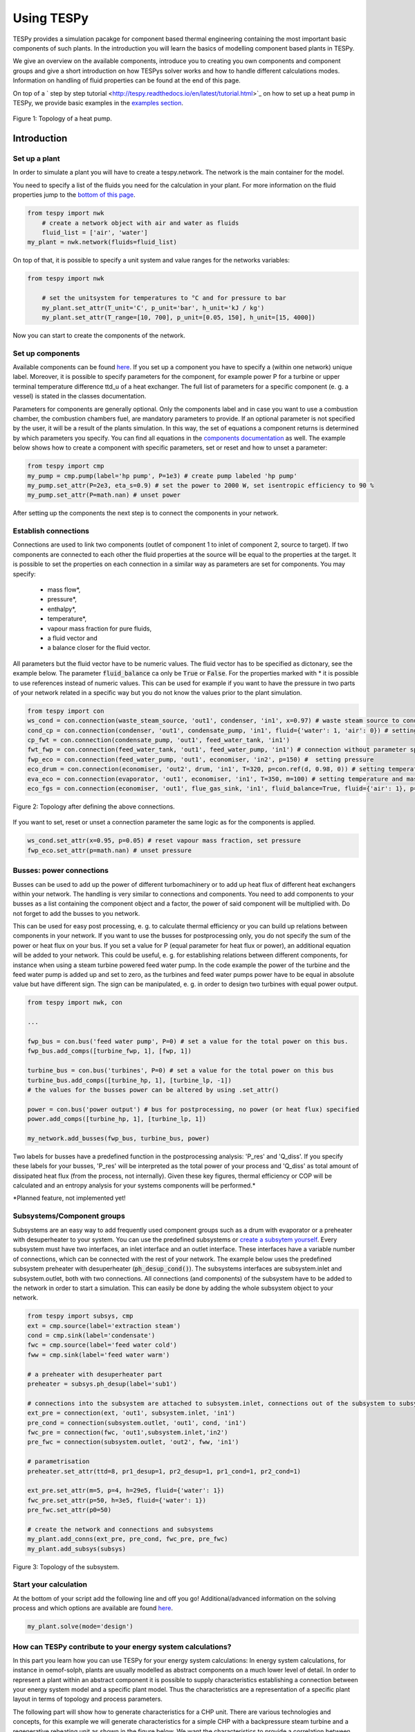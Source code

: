 .. _using_tespy_label:

###########
Using TESPy
###########
	
TESPy provides a simulation pacakge for component based thermal engineering containing the most important
basic components of such plants. In the introduction you will learn the basics of modelling component based
plants in TESPy.

We give an overview on the available components, introduce you to creating you own components and component
groups and give a short introduction on how TESPys solver works and how to handle different calculations modes.
Information on handling of fluid properties can be found at the end of this page.

On top of a ` step by step tutorial <http://tespy.readthedocs.io/en/latest/tutorial.html>`_ on how to
set up a heat pump in TESPy, we provide basic examples in the `examples section
<http://tespy.readthedocs.io/en/dev/introduction.html#examples>`_.

.. figure:: api/_images/tutorial_heat_pump.svg
    :align: center
	
    Figure 1: Topology of a heat pump.

Introduction
============

Set up a plant
--------------

In order to simulate a plant you will have to create a tespy.network. The network is the main container for the model.

You need to specify a list of the fluids you need for the calculation in your plant. For more information on the fluid properties jump to the `bottom of this page <http://tespy.readthedocs.io/en/dev/using_tespy.html#fluid-properties-in-tespy>`_.

.. code-block:: python

    from tespy import nwk
	# create a network object with air and water as fluids
	fluid_list = ['air', 'water']
    my_plant = nwk.network(fluids=fluid_list)

On top of that, it is possible to specify a unit system and value ranges for the networks variables:

.. code-block:: python

    from tespy import nwk
	
	# set the unitsystem for temperatures to °C and for pressure to bar
	my_plant.set_attr(T_unit='C', p_unit='bar', h_unit='kJ / kg')
	my_plant.set_attr(T_range=[10, 700], p_unit=[0.05, 150], h_unit=[15, 4000])

Now you can start to create the components of the network.


Set up components
-----------------

Available components can be found `here <http://tespy.readthedocs.io/en/dev/using_tespy.html#available-components>`_. If you set up a component you have to specify a (within one network) unique label. Moreover, it is possible to specify parameters for the component, for example power P for a turbine or upper terminal temperature difference ttd_u of a heat exchanger. The full list of parameters for a specific component (e. g. a vessel) is stated in the classes documentation.

Parameters for components are generally optional. Only the components label and in case you want to use a combustion chamber, the combustion chambers fuel, are mandatory parameters to provide. If an optional parameter is not specified by the user, it will be a result of the plants simulation. In this way, the set of equations a component returns is determined by which parameters you specify. You can find all equations in the `components documentation <http://tespy.readthedocs.io/en/dev/using_tespy.html#available-components>`_ as well. The example below shows how to create a component with specific parameters, set or reset and how to unset a parameter:

.. _pump-parametrisation:
.. code-block:: python

	from tespy import cmp
	my_pump = cmp.pump(label='hp pump', P=1e3) # create pump labeled 'hp pump'
	my_pump.set_attr(P=2e3, eta_s=0.9) # set the power to 2000 W, set isentropic efficiency to 90 %
	my_pump.set_attr(P=math.nan) # unset power
	
After setting up the components the next step is to connect the components in your network.

Establish connections
---------------------

Connections are used to link two components (outlet of component 1 to inlet of component 2, source to target). If two components are connected to each other the fluid properties at the source will be equal to the properties at the target. It is possible to set the properties on each connection in a similar way as parameters are set for components. You may specify:

 * mass flow*,
 * pressure*,
 * enthalpy*,
 * temperature*,
 * vapour mass fraction for pure fluids,
 * a fluid vector and
 * a balance closer for the fluid vector.

All parameters but the fluid vector have to be numeric values. The fluid vector has to be specified as dictonary, see the example below. The parameter :code:`fluid_balance` ca only be :code:`True` or :code:`False`. For the properties marked with * it is possible to use references instead of numeric values. This can be used for example if you want to have the pressure in two parts of your network related in a specific way but you do not know the values prior to the plant simulation.

.. code-block:: python
	
	from tespy import con
	ws_cond = con.connection(waste_steam_source, 'out1', condenser, 'in1', x=0.97) # waste steam source to condenser hot side inlet and setting vapour mass fraction
	cond_cp = con.connection(condenser, 'out1', condensate_pump, 'in1', fluid={'water': 1, 'air': 0}) # setting a fluid vector: {'fluid i': mass fraction i}
	cp_fwt = con.connection(condensate_pump, 'out1', feed_water_tank, 'in1')
	fwt_fwp = con.connection(feed_water_tank, 'out1', feed_water_pump, 'in1') # connection without parameter specification
	fwp_eco = con.connection(feed_water_pump, 'out1', economiser, 'in2', p=150) #  setting pressure
	eco_drum = con.connection(economiser, 'out2', drum, 'in1', T=320, p=con.ref(d, 0.98, 0)) # setting temperature and pressure via reference object
	eva_eco = con.connection(evaporator, 'out1', economiser, 'in1', T=350, m=100) # setting temperature and mass flow
	eco_fgs = con.connection(economiser, 'out1', flue_gas_sink, 'in1', fluid_balance=True, fluid={'air': 1}, p=1) # setting fluid vector partially as well as the fluid balance parameter and pressure

.. figure:: api/_images/intro_connections.svg
    :align: center
	
    Figure 2: Topology after defining the above connections.

If you want to set, reset or unset a connection parameter the same logic as for the components is applied.

.. code-block:: python

	ws_cond.set_attr(x=0.95, p=0.05) # reset vapour mass fraction, set pressure
	fwp_eco.set_attr(p=math.nan) # unset pressure
	
Busses: power connections
-------------------------

Busses can be used to add up the power of different turbomachinery or to add up heat flux of different heat exchangers within your network. The handling is very similar to connections and components. You need to add components to your busses as a list containing the component object and a factor, the power of said component will be multiplied with. Do not forget to add the busses to you network.

This can be used for easy post processing, e. g. to calculate thermal efficiency or you can build up relations between components in your network. If you want to use the busses for postprocessing only, you do not specify the sum of the power or heat flux on your bus. If you set a value for P (equal parameter for heat flux or power), an additional equation will be added to your network. This could be useful, e. g. for establishing relations between different components, for instance when using a steam turbine powered feed water pump. In the code example the power of the turbine and the feed water pump is added up and set to zero, as the turbines and feed water pumps power have to be equal in absolute value but have different sign. The sign can be manipulated, e. g. in order to design two turbines with equal power output.

.. code-block:: python
	
	from tespy import nwk, con
	
	...
	
	fwp_bus = con.bus('feed water pump', P=0) # set a value for the total power on this bus.
	fwp_bus.add_comps([turbine_fwp, 1], [fwp, 1])
	
	turbine_bus = con.bus('turbines', P=0) # set a value for the total power on this bus
	turbine_bus.add_comps([turbine_hp, 1], [turbine_lp, -1])
	# the values for the busses power can be altered by using .set_attr()
	
	power = con.bus('power output') # bus for postprocessing, no power (or heat flux) specified
	power.add_comps([turbine_hp, 1], [turbine_lp, 1])
	
	my_network.add_busses(fwp_bus, turbine_bus, power)
	
Two labels for busses have a predefined function in the postprocessing analysis: 'P_res' and 'Q_diss'. If you specify these labels for your busses, 'P_res' will be interpreted as the total power of your process and 'Q_diss' as total amount of dissipated heat flux (from the process, not internally). Given these key figures, thermal efficiency or COP will be calculated and an entropy analysis for your systems components will be performed.*

*Planned feature, not implemented yet!

Subsystems/Component groups
---------------------------

Subsystems are an easy way to add frequently used component groups such as a drum with evaporator or a preheater with desuperheater to your system. You can use the predefined subsystems or `create a subsytem yourself <http://tespy.readthedocs.io/en/dev/using_tespy.html#tespy-subsystems-component-groups>`_. Every subsystem must have two interfaces, an inlet interface and an outlet interface. These interfaces have a variable number of connections, which can be connected with the rest of your network. The example below uses the predefined subsystem preheater with desuperheater (:code:`ph_desup_cond()`). The subsystems interfaces are subsystem.inlet and subsystem.outlet, both with two connections. All connections (and components) of the subsystem have to be added to the network in order to start a simulation. This can easily be done by adding the whole subsystem object to your network.

.. code-block:: python

	from tespy import subsys, cmp
	ext = cmp.source(label='extraction steam')
	cond = cmp.sink(label='condensate')
	fwc = cmp.source(label='feed water cold')
	fww = cmp.sink(label='feed water warm')

	# a preheater with desuperheater part
	preheater = subsys.ph_desup(label='sub1')

	# connections into the subsystem are attached to subsystem.inlet, connections out of the subsystem to subsystem.outlet
	ext_pre = connection(ext, 'out1', subsystem.inlet, 'in1')
	pre_cond = connection(subsystem.outlet, 'out1', cond, 'in1')
	fwc_pre = connection(fwc, 'out1',subsystem.inlet,'in2')
	pre_fwc = connection(subsystem.outlet, 'out2', fww, 'in1')
	
	# parametrisation
	preheater.set_attr(ttd=8, pr1_desup=1, pr2_desup=1, pr1_cond=1, pr2_cond=1)
	
	ext_pre.set_attr(m=5, p=4, h=29e5, fluid={'water': 1})
	fwc_pre.set_attr(p=50, h=3e5, fluid={'water': 1})
	pre_fwc.set_attr(p0=50)

	# create the network and connections and subsystems
	my_plant.add_conns(ext_pre, pre_cond, fwc_pre, pre_fwc)
	my_plant.add_subsys(subsys)
	

.. figure:: api/_images/intro_subsys.svg
    :align: center
	
    Figure 3: Topology of the subsystem.
	

Start your calculation
----------------------

At the bottom of your script add the following line and off you go! Additional/advanced information on the solving process and which options are available are found `here <http://tespy.readthedocs.io/en/dev/using_tespy.html#solving-a-tespy-network>`_.

.. code-block:: python

	my_plant.solve(mode='design')
	
How can TESPy contribute to your energy system calculations?
------------------------------------------------------------

In this part you learn how you can use TESPy for your energy system calculations: In energy system calculations, for instance in oemof-solph, plants are usually modelled as abstract components on a much lower level of detail. In order to represent a plant within an abstract component it is possible to supply characteristics establishing a connection between your energy system model and a specific plant model. Thus the characteristics are a representation of a specific plant layout in terms of topology and process parameters.

The following part will show how to generate characteristics for a CHP unit. There are various technologies and concepts, for this example we will generate characteristics for a simple CHP with a backpressure steam turbine and a regenerative reheating unit as shown in the figure below. We want the characteristics to provide a correlation between output power and output heat flux at different temperatures of flow into a district heating system.

.. figure:: api/_images/CHP.svg
    :align: center
	
    Figure 4: Topology of the power plant.

Important design information can be obtained from the table below, the locations are indicated in the figure. After designing the plant, the mass flow in the main steam cycle has been changed stepwise from a slight overload of 50 kg/s to lower part loads (30 kg/s) with a stepwidth of 5 kg/s. Further the required temperature for the heating system was changed from 80 °C to 120 °C in steps of 10 K.

=========== =============== ======= ========
 location    parameter       value   unit
=========== =============== ======= ========
 fs          | pressure      | 100   | bar
             | temperature   | 550   | °C
             | mass flow     | 47    | kg/s
----------- --------------- ------- --------
 extr        pressure        10      bar
----------- --------------- ------- --------
 condenser   ttd_u :sup:`2`  10       K
----------- --------------- ------- --------
 reheater    ttd_u :sup:`2`  7       K
----------- --------------- ------- --------
 from_hs     | pressure      | 10    | bar
             | temperature   | 60    | °C
----------- --------------- ------- --------
 to_hs       temperature     110     °C
=========== =============== ======= ========

2: ttd_u is the upper terminal temperature difference, defined as temperature difference between hot side inlet and cold side outlet.

As a result we get the PQ-diagram of this power plant containing the characteristics at different temperatures in the heating system. Within your oemof-solph energy system it is now possible to implement the characteristic lines as a function of the temperature level in the heating system.

.. figure:: api/_images/PQ_diagram.svg
    :align: center
	
    Figure 5: PQ-diagram for a CHP unit.
	
Download the :download:`source file <../examples/chp.py>` of this example.
	
Solving a TESPy Network
=======================

Before learning how solve your TESPy network a short introduction on how the solution process works is provdided below.

Algorithm
---------

A TESPy Network can be represented as a linear system of non-linear equations, consequently the solution is obtained with numerical methods. TESPy uses the n-dimensional newton algorithm to find the systems solution, which may only be found, if the network is parameterized correctly. The variables of the system are mass flow, pressure, enthalpy and the fluid components on each connection of the network. Thus, the number of fluids you specify in the fluid list for the network and the number of connections determine the number of variables in the system:

.. math:: num_{var} = num_{conn} \cdot (3 + num_{fluids}).

The newton algorithm requires the calculation of residual values for the equations and partial derivatives of all variables (jacobian matrix). In the next step the matrix has to be inverted and multiplied with the residual vector to calculate the increment for the systems variables. This process is repeated until every equations result in the system is correct, thus the residual values are smaller than a specified error tolerance.

jacobian matrix J

.. math::
	J(\vec{x})=\left(\begin{array}{cccc}
	\frac{\partial f_1}{\partial x_1} & \frac{\partial f_1}{\partial x_2} & \cdots & \frac{\partial f_1}{\partial x_n} \\ 
	\frac{\partial f_2}{\partial x_1} & \frac{\partial f_2}{\partial x_2} & \cdots & \frac{\partial f_2}{\partial x_n} \\ 
	\vdots & \vdots & \ddots & \vdots \\
	\frac{\partial f_n}{\partial x_1} & \frac{\partial f_n}{\partial x_2} & \cdots & \frac{\partial f_n}{\partial x_n}
	\end{array}\right)
	
calculate increment

.. math::
	\vec{x}_{i+1}=\vec{x}_i-J(\vec{x}_i)^{-1}\cdot f(\vec{x}_i)
	
stop when

.. math::
	||f(\vec{x}_i)|| \leq \epsilon

This means that you have to provide the exact amount of required parameters (neither less nor more) and the parametrisation must not lead to linear dependencies. Each parameter you set for a connection or each power respectively heat flux you set for a bus will add one equation. On top, each component provides a different amount of basic equations plus the equations provided by your component specification. For example, setting the power of a pump results in an additional equation compared to a pump without specified power:

.. math::
	\forall i \in \mathrm{network.fluids} \, &0 = fluid_{i,in} - fluid_{i,out}\\
											 &0 = \dot{m}_{in} - \dot{m}_{out}\\
					 \mathrm{additional:} \, &0 = 1000 - \dot{m}_{in} (\cdot {h_{out} - h_{in}})
					 
Handling					 
--------

After you added all of your connections, subsystems and busses to your network, you can start the calculation with the following command.

.. code-block:: python

	nw.solve(init_file=None, design_file=None, mode='design', dec='.', max_iter=50, parallel=False)
	
This starts the initialisation of your network and proceeds to its calculation.

* :code:`nw` is the network object,
* :code:`init_file` is the .csv-file you want to use for initialisation,
* :code:`design_file` is the .csv-file which holds the information of your plants design point,
* :code:`mode` is the calculation mode (design-calculation or offdesign-calculation),
* :code:`dec` is the decimal separator in the .csv-files,
* :code:`max_iter` is the maximum amount of iterations performed by the solver and finally
* :code:`parallel` parallel computation of components (True/False).

There are two modes available (:code:`'design'` and :code:`'offdesign'`). If you choose :code:`offdesign` as calculation mode a design file must be specified. The initialisation file is always optional but very valuable, if you specify it to be :code:`None`, the initialisation from .csv-file will be skipped. Parallel computation for the components might slow down the computation for smaller networks.

Initialisation
^^^^^^^^^^^^^^

The newton algorithm requires starting values for all variables of the system. A high quality of initial values (low deveiation from solution) improves convergence speed and stability, whereas bad starting values might lead to instabilty and diverging calculation can be the result. In order to provide good initial values you can choose between three different initialisation options:

* initialise with standard values,
* provide starting values on your connections (see connection d in the subsystem example, usage: :code:`m0, p0, h0`) and
* provide a .csv-file of a previously calculated network.

The last option usually yields the best performance and is highly receommended. In order to initialise your calculation from a .csv-file, you need to provide the filename (e. g. myfile_results.csv). The file does not need to contain all connections of your network, thus you can build up your network bit by bit and initialise the existing parts of your network from the .csv-file. Be aware that a change within the fluid vector does not allow this practice. Thus, if you plan to use additional fluids in parts of the network you have not touched until now, you will need to state all fluids from the beginning.

Postprocessing
^^^^^^^^^^^^^^

The postprocessing has three functions you can apply to your calculation:

* plot the convergence history (:code:`nw.plot_convergence()`),
* print the results to prompt (:code:`nw.print_results()`) and
* save the results in a .csv-file (:code:`nw.save(filename, dec='.')`).

The main purpose of the plotting function is trouble shooting when your calculation does not converge. Therefore you specify a maximum number of iterations for the solver (:code:`max_iter`). As a result you get a plot of mass flow, pressure and enthalpy on all connections of your network. From there it might be possible to identify e. g. oscillating values or values that stay beyond the specified bounds of the fluid properties.

You can print the components and its properties to the prompt or, if you choose to save your results in a .csv-file, open the file and look up the components results in the file 'filename_comp.csv'. The mass flows and fluid properties of all connections are stored in the file 'filename_conn.csv'. On top, you can specify the decimal separator with :code:`nw.save(filename, dec='.')`.

Offdesign calculation
^^^^^^^^^^^^^^^^^^^^^
	
After designing your process you might want to gain information on offdesign behaviour. By stating :code:`'offdesing'` as calculation mode, you can auto-switch the components and connections to offdesign mode. This means, that all parameters given in :code:`component.design` will be unset and instead all parameters provided in :code:`component.offdesign` will be set. The same action is performed for the connections.

The default design and offdesign parameters for components can be found in the components documentation. For connections, there are no default design and offdesign parameters. For example, in order to specify custom design and offdesign parameters for a turbine use

.. code-block:: python

	turbine.set_attr(design=['P', 'eta_s'], offdesign=['cone', 'char'])
	
and for connections it works in the same way.

.. code-block:: python

	connection.set_attr(design=['h'], offdesign=['T'])
	
The table below contains frequently used offdesign parameters of the components.

=======================	======================	===================================================
 component             	 parameter            	 affects
=======================	======================	===================================================
 vessel                	 zeta                  	 pressure drop
-----------------------	----------------------	---------------------------------------------------
 pipe                  	 | zeta                	 | pressure drop
                       	 | k_s, D, L           	 | pressure drop (via dimensions and roughness)
                       	 | kA, t_a             	 | heat flux (using constant ambient temperature)
-----------------------	----------------------	---------------------------------------------------
 simple heat exchanger 	 see pipe              	  
-----------------------	----------------------	---------------------------------------------------
 heat exchanger        	 | zeta1              	 | pressure drop hot side
                       	 | zeta2              	 | pressure drop cold side
                       	 | kA                 	 | heat flux
-----------------------	----------------------	---------------------------------------------------
 pump                  	 char                  	 isentropic efficiency
-----------------------	----------------------	---------------------------------------------------
 turbine               	 | cone               	 | pressure drop, volumetric flow
                       	 | char                	 | isentropic efficiency
-----------------------	----------------------	---------------------------------------------------
 compressor            	 | char                	 | mass flow, pressure rise, isentropic efficiency
                       	 | vigv :sup:`1`         | see above, one arbitrary parameter less
=======================	======================	===================================================

1: When setting the vigv angle the characteristic map will be used for a specific vigv angle. The vigv angle is a result of the calculation, if you use the characteristic map only.

TESPy components
================

Available components
--------------------

More information on the components can be gathered from the code documentation. We have linked the base class containing a figure and basic informations as well as the equations.

- `Source <http://tespy.readthedocs.io/en/dev/api/tespy.components.html#tespy.components.components.source>`_ (no equations)
- `Sink <http://tespy.readthedocs.io/en/dev/api/tespy.components.html#tespy.components.components.sink>`_ (no equations)
- `Merge <http://tespy.readthedocs.io/en/dev/api/tespy.components.html#tespy.components.components.merge>`_ (`equations <http://tespy.readthedocs.io/en/dev/api/tespy.components.html#tespy.components.components.merge.equations>`_)
- `Splitter <http://tespy.readthedocs.io/en/dev/api/tespy.components.html#tespy.components.components.splitter>`_ (`equations <http://tespy.readthedocs.io/en/dev/api/tespy.components.html#tespy.components.components.splitter.equations>`_)
- `Vessel <http://tespy.readthedocs.io/en/dev/api/tespy.components.html#tespy.components.components.vessel>`_ (`equations <http://tespy.readthedocs.io/en/dev/api/tespy.components.html#tespy.components.components.vessel.equations>`_)
- Turbomachines
	* `Pump <http://tespy.readthedocs.io/en/dev/api/tespy.components.html#tespy.components.components.pump>`_ (`equations <http://tespy.readthedocs.io/en/dev/api/tespy.components.html#tespy.components.components.turbomachine.equations>`_)
	* `Compressor <http://tespy.readthedocs.io/en/dev/api/tespy.components.html#tespy.components.components.compressor>`_ (`equations <http://tespy.readthedocs.io/en/dev/api/tespy.components.html#tespy.components.components.turbomachine.equations>`_)
	* `Turbine <http://tespy.readthedocs.io/en/dev/api/tespy.components.html#tespy.components.components.turbine>`_ (`equations <http://tespy.readthedocs.io/en/dev/api/tespy.components.html#tespy.components.components.turbomachine.equations>`_)
- `Drum <http://tespy.readthedocs.io/en/dev/api/tespy.components.html#tespy.components.components.combustion_chamber>`_ (`equations <http://tespy.readthedocs.io/en/dev/api/tespy.components.html#tespy.components.components.combustion_chamber.equations>`_)
- Heat exchangers
	* `Heat exchanger <http://tespy.readthedocs.io/en/dev/api/tespy.components.html#tespy.components.components.heat_exchanger>`_ (`equations <http://tespy.readthedocs.io/en/dev/api/tespy.components.html#tespy.components.components.heat_exchanger.equations>`_)
	* `Equations <http://tespy.readthedocs.io/en/dev/api/tespy.components.html#tespy.components.components.condenser>`_ (`equations <http://tespy.readthedocs.io/en/dev/api/tespy.components.html#tespy.components.components.condenser.equations>`_)
	* `Desuperheater <http://tespy.readthedocs.io/en/dev/api/tespy.components.html#tespy.components.components.desuperheater>`_ (`equations <http://tespy.readthedocs.io/en/dev/api/tespy.components.html#tespy.components.components.desuperheater.equations>`_)
	* `Heat exchanger simple <http://tespy.readthedocs.io/en/dev/api/tespy.components.html#tespy.components.components.heat_exchanger_simple>`_ (`equations <http://tespy.readthedocs.io/en/dev/api/tespy.components.html#tespy.components.components.heat_exchanger_simple.equations>`_)
	* `Pipe <http://tespy.readthedocs.io/en/dev/api/tespy.components.html#tespy.components.components.pipe>`_ (`equations <http://tespy.readthedocs.io/en/dev/api/tespy.components.html#tespy.components.components.pipe.equations>`_)
- `Drum <http://tespy.readthedocs.io/en/dev/api/tespy.components.html#tespy.components.components.drum>`_ (`equations <http://tespy.readthedocs.io/en/dev/api/tespy.components.html#tespy.components.components.drum.equations>`_)

Custom components
-----------------

If required, you can add custom components. These components should inherit from tespy.components.components class or its children. In order to do that, create a python file in your working directory and import the tespy.components.components module. The most important functions are

- :code:`attr(self)`,
- :code:`inlets(self)`,
- :code:`outlets(self)`,
- :code:`equations(self, nw)`,
- :code:`derivatives(self, nw)` and
- :code:`calc_parameters(self, nw)`,

where :code:`nw` is a tespy.networks.network object.

The starting lines of your file would look like this:

.. code:: python
	
	from tespy import cmp
	
	
	class my_custom_component(cmp.component):
	
	
Attributes
^^^^^^^^^^

:code:`attr(self)` must return a list with strings in it. These are the attributes you can specify when you want to parametrize your component.

Inlets and outlets
^^^^^^^^^^^^^^^^^^

:code:`inlets(self)` and :code:`outlets(self)` respectively must return a list of strings. The list may look like this:

.. code:: python

	def inlets(self):
		return ['in1', 'in2']

	def outlets(self):
		return ['out1', 'out2']

The number of inlets and outlets might even be generic, e. g. if you have added an attribute :code:`'num_in'` in :code:`attr(self)`:

.. code:: python

    def inlets(self):
        if self.num_in_set:
            return ['in' + str(i + 1) for i in range(self.num_in)]
        else:
            self.set_attr(num_in=2)
            return self.inlets()

Equations
^^^^^^^^^

The equations contain the information on the changes to the fluid properties within the component. Each equations must formulated in a way, that the correct result will be zero, e. g.:

.. math::

	0 = \dot{m}_{in} - \dot{m}_{out}
	
The equations method requires a tespy.networks.network object as parameter. You can aquire a list of the ingoing and outgoing equations by the following command:

.. code:: python

    def inlets(self):
        if self.num_in_set:
            return ['in' + str(i + 1) for i in range(self.num_in)]
        else:
            self.set_attr(num_in=2)
            return self.inlets()

The equations are added to a list one after another, which will be returned at the end.

Derivatives
^^^^^^^^^^^
	
You need to calculate the partial derivatives of the equations to all variables of the network. This means, that you have to calculate the partial derivatives to mass flow, pressure, enthalpy and all fluids in the fluid vector on each incomming or outgoing connection of the component.

Add all derivatives to a list (in the same order as the equations) and return the list as numpy array (:code:`np.asarray(list)`). The derivatives can be calculated analytically or numerically by using the inbuilt function :code:`ddx_func(self, inlets, outlets, func, dx, pos)`.

- :code:`inlets` and :code:`outlets` are a list of the connections at the inlets and the outlets,
- :code:`func` is the function you want to calculate the derivatives for,
- :code:`dx` is the variable you want to calculate the derivative to and
- :code:`pos` indicates the connection you want to calculate the derivative for, e. g. :code:`pos=1` means, that counting your inlets and outlets from low index to high index (first inlets, then outlets), the connection to be used is the second connection in that list.

For a good start just look into the source code of the inbuilt components. If you have further questions feel free to contact us.

TESPy subsystems/component groups
=================================

You can use subsystems in order to represent groups of different components. These are highly customizable and thus a very powerful tool, if you require to use specific component groups frequently. You will learn how to create your own subsytems. Create a .py file in your working-directory with the class-definition of your custom subsystem. This usually includes the following methods:

- :code:`attr`: list of subsystem attributes,
- :code:`create_comps`: define the number of interfaces and create the necessary components,
- :code:`set_comps`: parametrize the components with the defined attributes from :code:`attr`,
- :code:`create_conns`: create the subsystems topology and
- :code:`set_conns`: parametrize them.

The following section shows, how the different functions of a subsystem can be defined. The code is taken from the subsystem drum with evaporator and natural flow.

Your file will start with the following lines:

.. code-block:: python

	from tespy import con, cmp, subsys
	
	
	class dr_eva_natural (subsys.subsystem):

Add the attr method:

.. code-block:: python
	
	def attr(self):
		# define available attributes for subsystem
		# num_i and num_o are excluded, as they are predefined in this subsystem
		return ([n for n in subsys.subsystem.attr(self) if
				 n != 'num_i' and n != 'num_o'] +
				['dp1_eva', 'PP', 'circ_num'])

Create the components
---------------------

The inlet and the outlet of the subsystem must be an attribute of the subsystem in order to reference to these when you are creating a network and want to connect the subsystem to the rest of the network.

.. code-block:: python

	def create_comps(self):
		# create the components

		self.num_i = 2
		self.num_o = 2
		self.inlet = cmp.subsys_interface(label=self.label + '_inlet',
										  num_inter=self.num_i)
		self.outlet = cmp.subsys_interface(label=self.label + '_outlet',
										   num_inter=self.num_o)
		self.drum = cmp.drum(label=self.label + '_drum')
		self.evaporator = cmp.heat_exchanger(label=self.label + '_evaporator',
											 mode='man')

As specific attributes refer to specific components in the subsystem, it is necessery, that the evaporator is stored as attribute of the subsystem as well. Else it would not be possible to set values for the parametrization.


Parametrize the components
--------------------------

.. code-block:: python

	def set_comps(self):
		# set component parameters

		self.evaporator.set_attr(ttd_l=self.PP)
		self.evaporator.set_attr(pr1=self.pr1_eva)

Create the connections
----------------------

In this example the components are saved in a list which is an attribute of the subsystem. As only the fourth and the last connections must be referenced in :code:`set_conns` it would be sufficient to store those connection as attributes of the subsystem.

.. code-block:: python

	def create_conns(self):
		# create the connections

		self.conns = []

		self.conns += [con.connection(self.inlet, 'out1', self.evaporator, 'in1')]
		self.conns += [con.connection(self.evaporator, 'out1', self.outlet, 'in1')]
		self.conns += [con.connection(self.inlet, 'out2', self.drum, 'in1')]
		self.conns += [con.connection(self.drum, 'out1', self.evaporator, 'in2')]
		self.conns += [con.connection(self.evaporator, 'out2', self.drum, 'in2')]
		self.conns += [con.connection(self.drum, 'out2', self.outlet, 'in2')]

Parametrize the connections
---------------------------

The connection gets a ref object as attribute, thus it is necessary to look, if the subsystems attribute is set or not. For parametrization with specific values simply use :code:`self.conns[3].set_attr(m=self.mass_flow)`. :code:`self.mass_flow` must be a subsystem attribute in this example.

.. code-block:: python
	def set_conns(self):
		# set connection parameters

		if self.circ_num_set:
			self.conns[3].set_attr(m=con.ref(self.conns[-1], self.circ_num, 0))
		else:
			self.conns[3].set_attr(m=np.nan)

Add more felxibility
--------------------

If you want to add even more flexibility, you might need to manipulate the :code:`__init__()` method. For example, if you want a variable number of inlets and outlets because you have a variable number of components groups within your subsystem, you may introduce an attribute which is set on initialisation and lets you create and parametrize components and connections generically. This might be very interesting for district heating systems, turbines with several sections of equal topology, etc..

Fluid properties in TESPy
=========================

The basic fluid properties are handled by `CoolProp <http://www.coolprop.org/>`_. All available fluids can be found on their homepage. 

Pure and pseudo-pure fluids
---------------------------

If you use pure fluids, TESPy directly uses CoolProp functions to gather all fluid properties. CoolProp covers the most important fluids such as water, air as a pseudo-pure fluid as well as its components, several fuels and refrigerants etc.. Look for the aliases in the `list of fluids http://www.coolprop.org/fluid_properties/PurePseudoPure.html#list-of-fluids>`_. All fluids provided in this list cover liquid and gaseous state and the two-phase region.

Incompressible fluids
---------------------

If you are looking for heat transer fluids, the `list of incompressible fluids <http://www.coolprop.org/fluid_properties/Incompressibles.html>`_ might be interesting for you. In contrast to the pure fluids, the properties cover liquid state only.

Fluid mixtures
--------------

CoolProp provides fluid properties for two component mixtures. BUT: These are NOT integrated in TESPy! Nevertheless, you can use fluid mixtures for gases:

Ideal mixtures of gaseous fluids
^^^^^^^^^^^^^^^^^^^^^^^^^^^^^^^^

TESPy can handle mixtures of gaseous fluids, by using the single fluid properties from CoolProp together with corresponding equations for mixtures. The equations can be found in the `tespy.helpers module <http://tespy.readthedocs.io/en/dev/api/tespy.html#module-tespy.helpers>`_ and are applied automatically to the fluid vector.

Other mixtures
^^^^^^^^^^^^^^

It is NOT POSSIBLE to use mixtures of liquid and other liquid or gaseous fluids AT THE MOMENT! If you try to use a mixture of two liquid or gaseous fluids and liquid fluids, e. g. water and methanol or liquid water and air, the equations will still be applied, but obviously return bad values. If you have ideas for the implementation of new kinds of mixtures we appreciate you contacting us.

